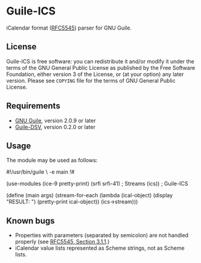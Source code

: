 * Guile-ICS
  iCalendar format ([[https://tools.ietf.org/html/rfc5545][RFC5545]]) parser for GNU Guile.
** License
   Guile-ICS is free software: you can redistribute it and/or modify it under
   the terms of the GNU General Public License as published by the Free
   Software Foundation, either version 3 of the License, or (at your option)
   any later version.  Please see =COPYING= file for the terms of GNU General
   Public License.

** Requirements
   - [[https://www.gnu.org/software/guile/][GNU Guile]], version 2.0.9 or later
   - [[https://github.com/artyom-poptsov/guile-dsv][Guile-DSV]], version 0.2.0 or later

** Usage
   The module may be used as follows:
#+BEGIN_EXAMPLE scheme
#!/usr/bin/guile \
-e main
!#

(use-modules (ice-9 pretty-print)
             (srfi srfi-41) ; Streams
             (ics))         ; Guile-ICS

(define (main args)
  (stream-for-each (lambda (ical-object)
                     (display "RESULT: \n")
                     (pretty-print ical-object))
                   (ics->stream)))
#+END_EXAMPLE
** Known bugs
   - Properties with parameters (separated by semicolon) are not
     handled properly (see [[https://tools.ietf.org/html/rfc5545#section-3.1.1][RFC5545, Section 3.1.1]].)
   - iCalendar value lists represented as Scheme strings, not as
     Scheme lists.
